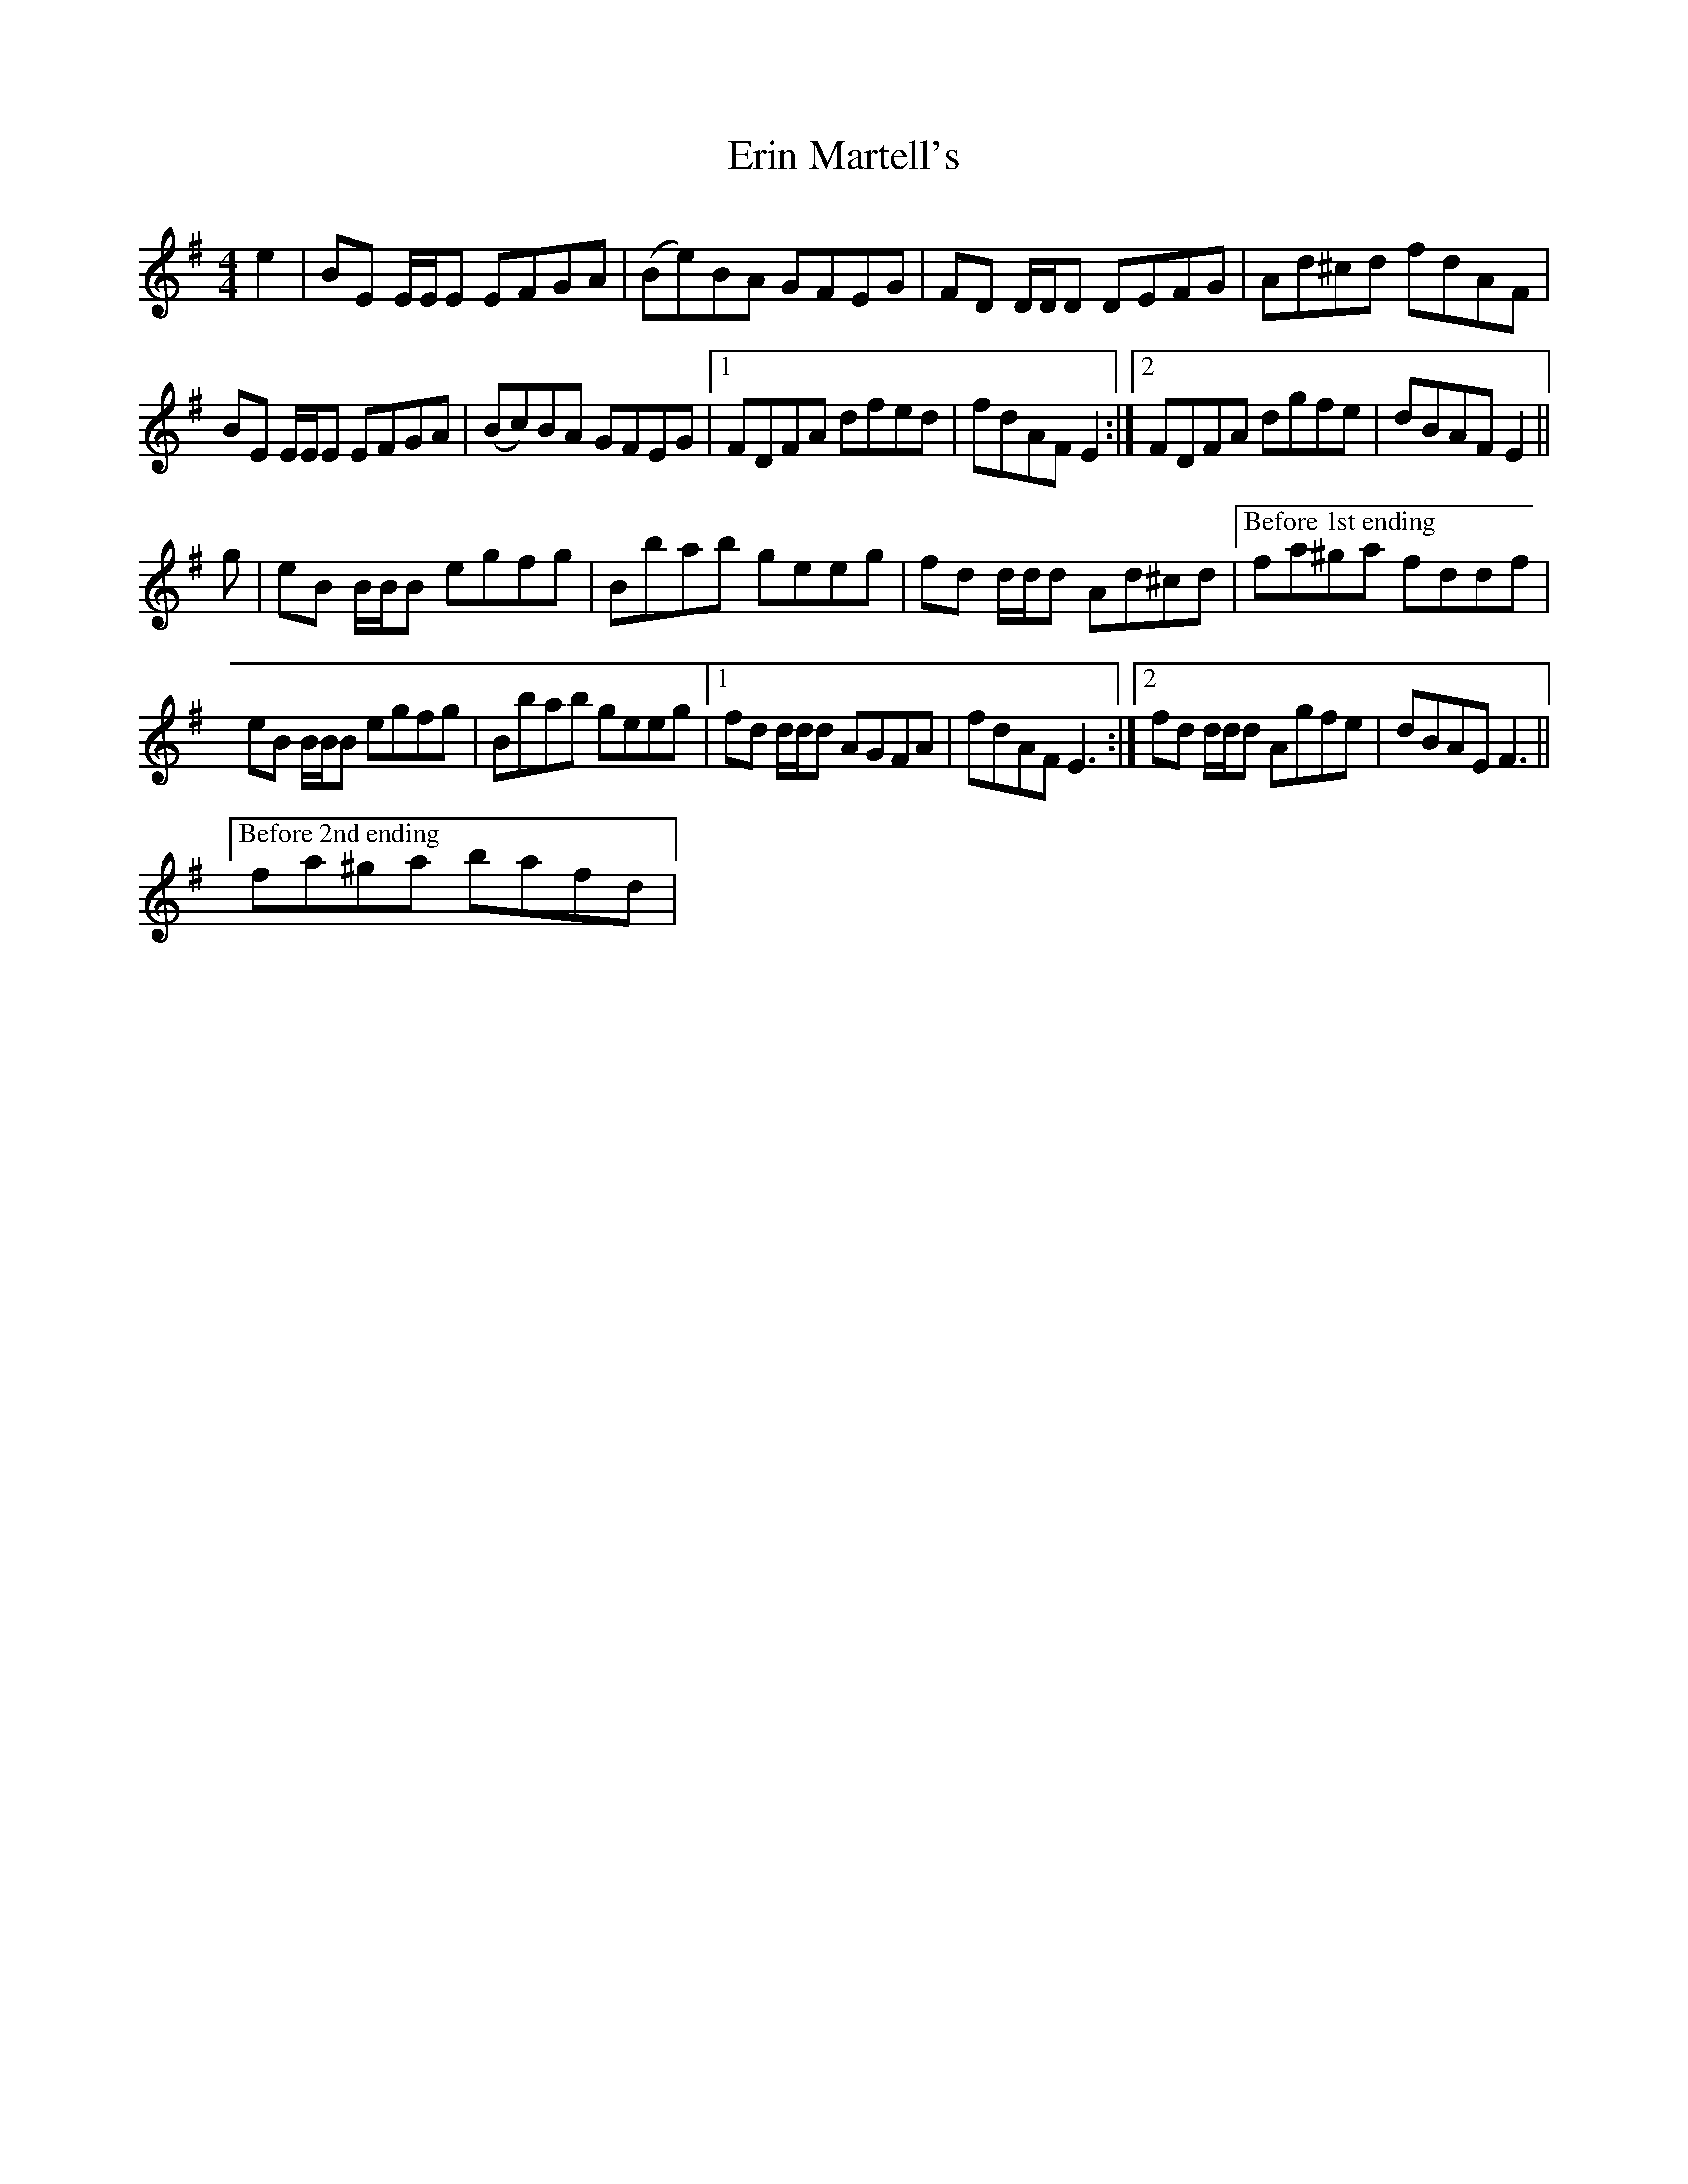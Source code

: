 X: 12038
T: Erin Martell's
R: reel
M: 4/4
K: Gmajor
e2|BE E/E/E EFGA|(Be)BA GFEG|FD D/D/D DEFG|Ad^cd fdAF|
BE E/E/E EFGA|(Bc)BA GFEG|1 FDFA dfed|fdAF E2:|2 FDFA dgfe|dBAF E2||
g|eB B/B/B egfg|Bbab geeg|fd d/d/d Ad^cd|["Before 1st ending" fa^ga fddf|
eB B/B/B egfg|Bbab geeg|1 fd d/d/d AGFA|fdAF E3:|2 fd d/d/d Agfe|dBAE F3||
["Before 2nd ending" fa^ga bafd|

